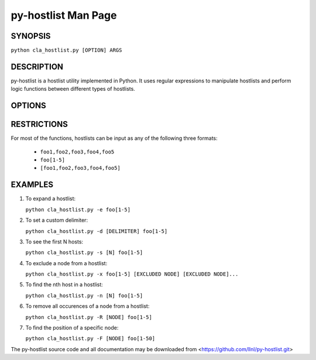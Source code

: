 py-hostlist Man Page
====================

SYNOPSIS
--------

``python cla_hostlist.py [OPTION] ARGS``

DESCRIPTION
-----------

py-hostlist is a hostlist utility implemented in Python. It uses regular expressions to manipulate hostlists and perform logic functions between different types of hostlists.

OPTIONS
-------

.. option:: -h, --help

   Display this message.

.. option:: -q, --quiet

   Quiet output (exit non-zero if empty hostlist).

.. option:: -d, --delimiters

   Set output delimiter (default = ",").

.. option:: -c, --count

   Print the number of hosts.

.. option:: -s, --size

   Output at most N hosts (-N for last N hosts).

.. option:: -e, --expand

   Expand a compressed hostlist.

.. option:: -a, --abbreviate

   Compress an expanded hostlist.

.. option:: -t, --tighten

   Return a hostlist string.

.. option:: -m, --minus

   Subtract all HOSTLIST args from first HOSTLIST.

.. option:: -i, --intersection

   Intersection of all HOSTLIST args.

.. option:: -x, --exclude
   
   Exclude all HOSTLIST args from first HOSTLIST.

.. option:: -X, --xor

   Symmetric difference of all HOSTLIST args.

.. option:: -u, --union

   Union of all HOSTLIST arguments.

.. option:: -n, --nth

   Output the host at index N.

.. option:: -R, --remove

   Remove all occurences of NODE from HOSTLIST.

.. option:: -S, --sort
  
   Return a sorted HOSTLIST.

.. option:: -F, --find

   Output position of HOST in result HOSTLIST.

RESTRICTIONS
------------

For most of the functions, hostlists can be input as any of the following three formats:

   - ``foo1,foo2,foo3,foo4,foo5``

   - ``foo[1-5]`` 

   - ``[foo1,foo2,foo3,foo4,foo5]``

EXAMPLES
--------

1. To expand a hostlist:

   ``python cla_hostlist.py -e foo[1-5]``

2. To set a custom delimiter:

   ``python cla_hostlist.py -d [DELIMITER] foo[1-5]``

3. To see the first N hosts:

   ``python cla_hostlist.py -s [N] foo[1-5]``

4. To exclude a node from a hostlist:

   ``python cla_hostlist.py -x foo[1-5] [EXCLUDED NODE] [EXCLUDED NODE]...``

5. To find the nth host in a hostlist:

   ``python cla_hostlist.py -n [N] foo[1-5]``

6. To remove all occurences of a node from a hostlist:

   ``python cla_hostlist.py -R [NODE] foo[1-5]``

7. To find the position of a specific node:

   ``python cla_hostlist.py -F [NODE] foo[1-50]``



The py-hostlist source code and all documentation may be downloaded from <https://github.com/llnl/py-hostlist.git>